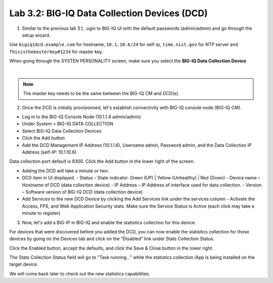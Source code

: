 Lab 3.2: BIG-IQ Data Collection Devices (DCD)
---------------------------------------------

1. Similar to the previous lab 3.1, .ogin to BIG-IQ UI with the default passwords (admin/admin) and go through the setup wizard.

Use ``bigiq1dcd.example.com`` for hostname, ``10.1.10.6/24`` for self-ip, ``time.nist.gov`` for NTP server and ``Thisisthemasterkey#1234`` for master key.

When going through the SYSTEN PERSONALITY screen, make sure you select the **BIG-IQ Data Collection Device**

.. image:: ../pictures/module3/img_module3_lab2_1.png
  :align: center
  :scale: 70%

|

.. note:: The master key needs to be the same between the BIG-IQ CM and DCD(s).

2. Once the DCD is initially provisionned, let's establish connectivity with BIG-IQ console node (BIG-IQ CM).

- Log in to the BIG-IQ Console Node (10.1.1.4 admin/admin)
- Under System > BIG-IQ DATA COLLECTION
- Select BIG-IQ Data Collection Devices
- Click the Add button


- Add the DCD Management IP Address (10.1.1.6), Username admin, Password admin, and the Data Collection IP Address (self-IP: 10.1.10.6).
Data collection port default is 9300. Click the Add button in the lower right of the screen.

- Adding the DCD will take a minute or two:

- DCD item in UI displayed.
  - Status – State indicator. Green (UP) | Yellow (Unhealthy) | Red (Down)
  - Device name – Hostname of DCD (data collection device)
  - IP Address – IP Address of interface used for data collection. 
  - Version – Software version of BIG-IQ DCD (data collection device)

- Add Services to the new DCD Device by clicking the Add Services link under the services column
  - Activate the Access, FPS, and Web Application Security stats.  Make sure the Service Status is Active (each click may take a minute to register)

3. Now, let's add a BIG-IP in BIG-IQ and enable the statistics collection for this device.


For devices that were discovered before you added the DCD, you can now enable the statistics collection for those devices by going on 
the Devices tab and click on the “Disabled” link under Stats Collection Status.

Click the Enabled button, accept the defaults, and click the Save & Close button in the lower right.

The Stats Collection Status field will go to "Task running…" while the statistics collection iApp is being installed on the target device.

We will come back later to check out the new statistics capabilities.
